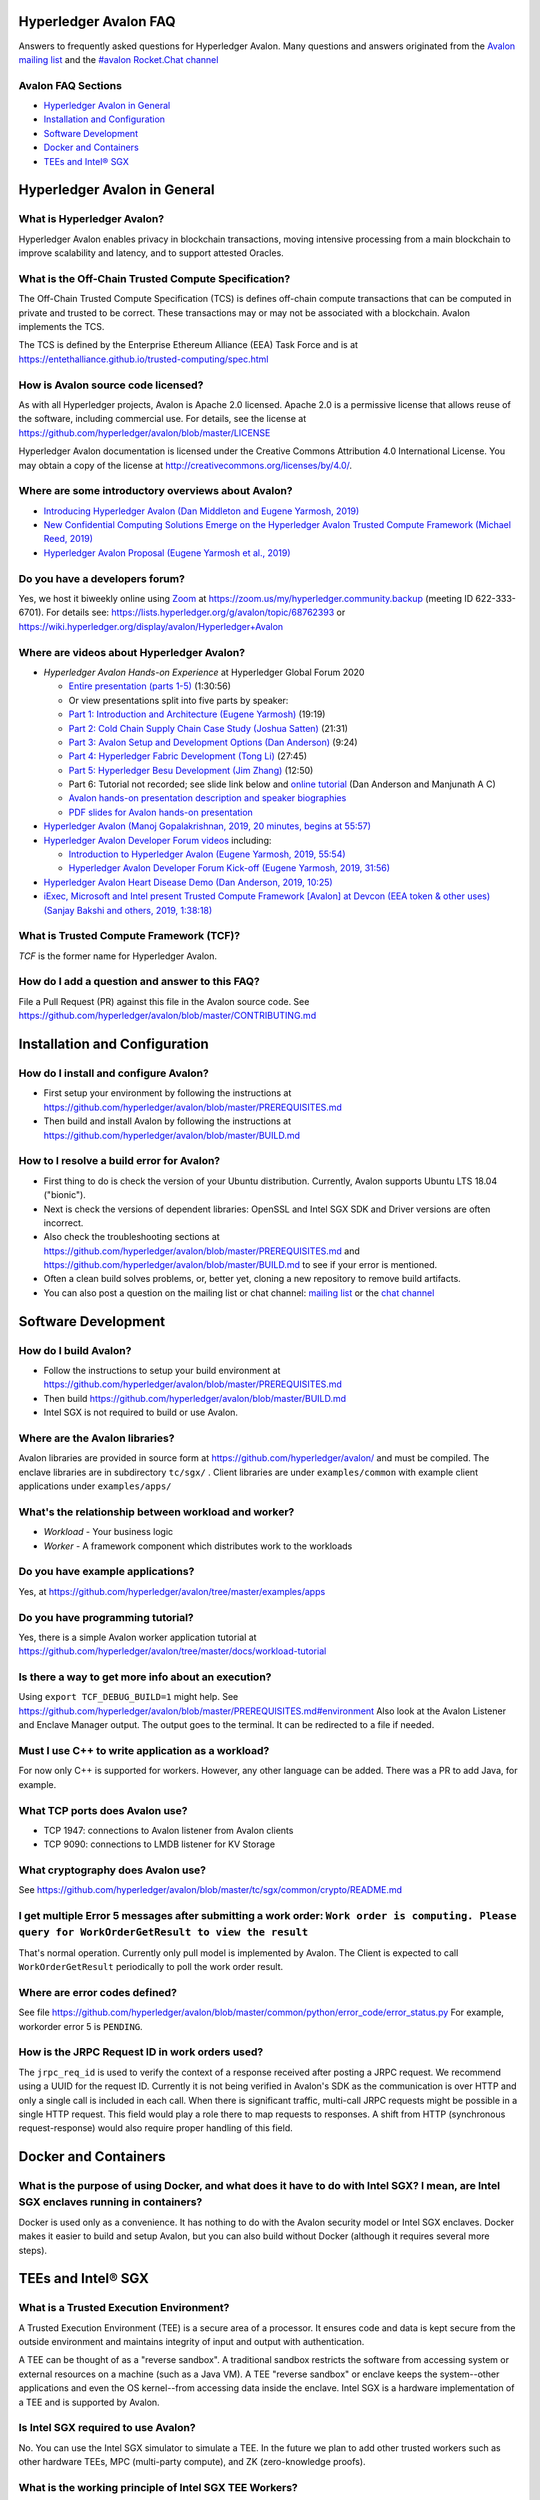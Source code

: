 ..
   Copyright 2020 Intel Corporation

   Licensed under Creative Commons Attribution 4.0 International License.

Hyperledger Avalon FAQ
===================================================

Answers to frequently asked questions for Hyperledger Avalon.
Many questions and answers originated from the
`Avalon mailing list <https://lists.hyperledger.org/g/avalon>`_
and the
`#avalon Rocket.Chat channel <https://chat.hyperledger.org/channel/avalon>`_

Avalon FAQ Sections
-------------------
- `Hyperledger Avalon in General`_
- `Installation and Configuration`_
- `Software Development`_
- `Docker and Containers`_
- `TEEs and Intel® SGX`_

Hyperledger Avalon in General
=============================

What is Hyperledger Avalon?
---------------------------
Hyperledger Avalon enables privacy in blockchain transactions, moving
intensive processing from a main blockchain to improve scalability and latency,
and to support attested Oracles.

What is the Off-Chain Trusted Compute Specification?
----------------------------------------------------
The Off-Chain Trusted Compute Specification (TCS) is defines off-chain
compute transactions that can be computed in private and trusted to be correct.
These transactions may or may not be associated with a blockchain.
Avalon implements the TCS.

The TCS is defined by the Enterprise Ethereum Alliance (EEA) Task Force and
is at
https://entethalliance.github.io/trusted-computing/spec.html

How is Avalon source code licensed?
-----------------------------------
As with all Hyperledger projects, Avalon is Apache 2.0 licensed.
Apache 2.0 is a permissive license that allows reuse of the software,
including commercial use.
For details, see the license at
https://github.com/hyperledger/avalon/blob/master/LICENSE

Hyperledger Avalon documentation is licensed under the
Creative Commons Attribution 4.0 International License.
You may obtain a copy of the license at
http://creativecommons.org/licenses/by/4.0/.

Where are some introductory overviews about Avalon?
---------------------------------------------------
- `Introducing Hyperledger Avalon (Dan Middleton and Eugene Yarmosh, 2019)
  <https://www.hyperledger.org/blog/2019/10/03/introducing-hyperledger-avalon>`_
- `New Confidential Computing Solutions Emerge on the
  Hyperledger Avalon Trusted Compute Framework (Michael Reed, 2019)
  <https://software.intel.com/en-us/articles/new-confidential-computing-solutions-emerge-on-the-hyperledger-avalon-trusted-compute>`_
- `Hyperledger Avalon Proposal (Eugene Yarmosh et al., 2019)
  <https://wiki.hyperledger.org/pages/viewpage.action?pageId=16324764>`_

Do you have a developers forum?
-------------------------------
Yes, we host it biweekly online using
`Zoom <https://zoom.us/>`_ at
https://zoom.us/my/hyperledger.community.backup
(meeting ID 622-333-6701).
For details see:
https://lists.hyperledger.org/g/avalon/topic/68762393
or
https://wiki.hyperledger.org/display/avalon/Hyperledger+Avalon

Where are videos about Hyperledger Avalon?
------------------------------------------
- *Hyperledger Avalon Hands-on Experience* at
  Hyperledger Global Forum 2020

  - `Entire presentation (parts 1-5)
    <https://youtu.be/EdYJ-8eTqNc>`_ (1:30:56)
  - Or view presentations split into five parts by speaker:
  - `Part 1: Introduction and Architecture (Eugene Yarmosh) 
    <https://www.youtube.com/watch?v=ex5k5QPSXdU>`_ (19:19)
  - `Part 2: Cold Chain Supply Chain Case Study (Joshua Satten)
    <https://youtu.be/hPBRtUhO_w0>`_ (21:31)
  - `Part 3: Avalon Setup and Development Options (Dan Anderson)
    <https://youtu.be/DeKixYXddCE>`_ (9:24)
  - `Part 4: Hyperledger Fabric Development (Tong Li)
    <https://youtu.be/sA-J-4e--bE>`_ (27:45)
  - `Part 5: Hyperledger Besu Development (Jim Zhang)
    <https://youtu.be/WzI6XkJFtF8>`_ (12:50)
  - Part 6: Tutorial not recorded; see slide link below and
    `online tutorial
    <https://github.com/hyperledger/avalon/tree/master/docs/workload-tutorial>`_
    (Dan Anderson and Manjunath A C)
  - `Avalon hands-on presentation description and speaker biographies
    <https://hgf20.sched.com/event/XogI/hands-on-experience-with-avalon-on-how-to-bridge-on-chain-and-off-chain-worlds-yevgeniy-yarmosh-dan-anderson-intel>`_
  - `PDF slides for Avalon hands-on presentation
    <https://static.sched.com/hosted_files/hgf20/e3/HLGF-AvalonWorkshop-T.pdf>`_

- `Hyperledger Avalon
  (Manoj Gopalakrishnan, 2019, 20 minutes, begins at 55:57)
  <https://www.youtube.com/watch?v=N02vxA6qFPg&feature=youtu.be&t=3357>`_
- `Hyperledger Avalon Developer Forum videos
  <https://wiki.hyperledger.org/display/avalon/Meetings>`_
  including:

  - `Introduction to Hyperledger Avalon
    (Eugene Yarmosh, 2019, 55:54)
    <https://wiki.hyperledger.org/display/avalon/2019-12-03+Avalon+Introduction>`_
  - `Hyperledger Avalon Developer Forum Kick-off
    (Eugene Yarmosh, 2019, 31:56)
    <https://wiki.hyperledger.org/display/avalon/2019-11-19+Kickoff>`_

- `Hyperledger Avalon Heart Disease Demo
  (Dan Anderson, 2019, 10:25)
  <https://youtu.be/6L_UOhi7Rxs>`_
- `iExec, Microsoft and Intel present Trusted Compute Framework [Avalon] at
  Devcon (EEA token & other uses)
  (Sanjay Bakshi and others, 2019, 1:38:18)
  <https://youtu.be/lveTxAQ6rmQ>`_

What is Trusted Compute Framework (TCF)?
----------------------------------------
*TCF* is the former name for Hyperledger Avalon.

How do I add a question and answer to this FAQ?
-----------------------------------------------
File a Pull Request (PR) against this file in the
Avalon source code. See
https://github.com/hyperledger/avalon/blob/master/CONTRIBUTING.md

Installation and Configuration
==============================

How do I install and configure Avalon?
--------------------------------------
- First setup your environment by following the instructions at
  https://github.com/hyperledger/avalon/blob/master/PREREQUISITES.md
- Then build and install Avalon by following the instructions at
  https://github.com/hyperledger/avalon/blob/master/BUILD.md

How to I resolve a build error for Avalon?
------------------------------------------
- First thing to do is check the version of your Ubuntu distribution.
  Currently, Avalon supports Ubuntu LTS 18.04 ("bionic").
- Next is check the versions of dependent libraries:
  OpenSSL and Intel SGX SDK and Driver versions are often incorrect.
- Also check the troubleshooting sections at
  https://github.com/hyperledger/avalon/blob/master/PREREQUISITES.md
  and
  https://github.com/hyperledger/avalon/blob/master/BUILD.md
  to see if your error is mentioned.
- Often a clean build solves problems, or, better yet,
  cloning a new repository to remove build artifacts.
- You can also post a question on the mailing list or chat channel:
  `mailing list <https://lists.hyperledger.org/g/avalon>`_
  or the
  `chat channel <https://chat.hyperledger.org/channel/avalon>`_


Software Development
====================

How do I build Avalon?
----------------------
- Follow the instructions to setup your build environment at
  https://github.com/hyperledger/avalon/blob/master/PREREQUISITES.md
- Then build
  https://github.com/hyperledger/avalon/blob/master/BUILD.md
- Intel SGX is not required to build or use Avalon.

Where are the Avalon libraries?
-------------------------------
Avalon libraries are provided in source form at
https://github.com/hyperledger/avalon/
and must be compiled.
The enclave libraries are in subdirectory ``tc/sgx/`` .
Client libraries are under ``examples/common``
with example client applications under ``examples/apps/``

What's the relationship between workload and worker?
----------------------------------------------------
- *Workload* - Your business logic
- *Worker* - A framework component which distributes work to the workloads

Do you have example applications?
---------------------------------
Yes, at
https://github.com/hyperledger/avalon/tree/master/examples/apps

Do you have programming tutorial?
---------------------------------
Yes, there is a simple Avalon worker application tutorial at
https://github.com/hyperledger/avalon/tree/master/docs/workload-tutorial


Is there a way to get more info about an execution?
---------------------------------------------------
Using ``export TCF_DEBUG_BUILD=1`` might help. See https://github.com/hyperledger/avalon/blob/master/PREREQUISITES.md#environment
Also look at the Avalon Listener and Enclave Manager output.
The output goes to the terminal. It can be redirected to a file if needed.

Must I use C++ to write application as a workload?
--------------------------------------------------
For now only C++ is supported for workers.
However, any other language can be added.
There was a PR to add Java, for example.

What TCP ports does Avalon use?
-------------------------------
- TCP 1947: connections to Avalon listener from Avalon clients
- TCP 9090: connections to LMDB listener for KV Storage

What cryptography does Avalon use?
----------------------------------
See
https://github.com/hyperledger/avalon/blob/master/tc/sgx/common/crypto/README.md

I get multiple Error 5 messages after submitting a work order: ``Work order is computing. Please query for WorkOrderGetResult to view the result``
-------------------------------------------------------------------
That's normal operation. Currently only pull model is implemented by Avalon.
The Client is expected to call ``WorkOrderGetResult`` periodically to poll
the work order result.

Where are error codes defined?
------------------------------
See file
https://github.com/hyperledger/avalon/blob/master/common/python/error_code/error_status.py
For example, workorder error 5 is ``PENDING``.

How is the JRPC Request ID in work orders used?
-----------------------------------------------
The ``jrpc_req_id`` is used to verify the context of a response received after
posting a JRPC request.
We recommend using a UUID for the request ID.
Currently it is not being verified in Avalon's SDK as the communication is over
HTTP and only a single call is included in each call.
When there is significant traffic, multi-call JRPC requests might be possible
in a single HTTP request. This field would play a role there to map requests
to responses. A shift from HTTP (synchronous request-response) would also require
proper handling of this field.



Docker and Containers
=====================

What is the purpose of using Docker, and what does it have to do with Intel SGX? I mean, are Intel SGX enclaves running in containers?
--------------------------------------------------------------------------------------------------------------------------------------
Docker is used only as a convenience. It has nothing to do with the Avalon
security model or Intel SGX enclaves. Docker makes it easier to
build and setup Avalon, but you can also build without Docker
(although it requires several more steps).


TEEs and Intel® SGX
===================

What is a Trusted Execution Environment?
----------------------------------------
A Trusted Execution Environment (TEE) is a secure area of a processor.
It ensures code and data is kept secure from the outside environment
and maintains integrity of input and output with authentication.

A TEE can be thought of as a "reverse sandbox". A traditional sandbox
restricts the software from accessing system or external resources on a
machine (such as a Java VM). A TEE "reverse sandbox" or enclave keeps the
system--other applications and even the OS kernel--from
accessing data inside the enclave.
Intel SGX is a hardware implementation of a TEE and is supported by Avalon.

Is Intel SGX required to use Avalon?
------------------------------------
No. You can use the Intel SGX simulator to simulate a TEE.
In the future we plan to add other trusted workers such as
other hardware TEEs, MPC (multi-party compute), and
ZK (zero-knowledge proofs).

What is the working principle of Intel SGX TEE Workers?
-------------------------------------------------------
At high level you design an application so the core business part resides in
the enclave, ensuring that even if your untrusted part is compromised the
trusted part cannot be.

Intel SGX is a set of instructions that increases the security of application
code and data, giving them more protection from disclosure or modification.
Developers can partition sensitive information into Intel SGX enclaves,
which are areas of execution in memory with more security protection.

The PDF link at this webpage gives a good technical overview of Intel SGX
enclaves:
https://software.intel.com/en-us/blogs/2016/06/06/overview-of-intel-software-guard-extension-enclave

How can I create a TEE with Intel SGX using Avalon?
----------------------------------------------------------------------------------
Start with the examples and tutorial at https://github.com/hyperledger/avalon/tree/master/docs#tutorial
The technical details of Intel SGX enclaves are encapsulated in the
Avalon libraries and Avalon Enclave Manager.
If you want to learn about low-level details, I would look at the
Intel SGX SDK and example programs.

I get the message ``intel_sgx: SGX is not enabled`` in ``/var/log/syslog``
--------------------------------------------------------------------------
Intel SGX needs to be enabled in BIOS.

Is there a maximum size of input data when using Intel SGX?
-----------------------------------------------------------
Avalon doesn’t expect application-specific code to use SGX sealed data.
Avalon uses sealed data internally for storing private enclave signing and
encryption keys.
As result application specific data size is not dependent on the sealed data
storage.
It is indirectly limited by the maximum Enclave Page Cache (EPC) size
(enclave includes both data and code).
The maximum EPC size is limited to 128 Mbytes on Intel Xeon E3 and
256 Mbytes on Intel Xeon E Mehlow-R.
The EPC can be bigger but it results in swapping in and out of the enclave,
which greatly slows things down.

Is there a SDK for work order submissions?
------------------------------------------
We don’t have a client SDK for Avalon yet which can be used by Avalon clients
to submit work order requests to Avalon. So there is no formal documentation
available. The Client SDK for Avalon is work in progress.
The Generic client uses some utility functions to create and submit work order.
Documentation is currently limited to code comments.

When starting Avalon with Intel SGX why do I get an error SGX_ERROR_BUSY from the Avalon Listener?
--------------------------------------------------------------------------------------------------
If you are behind a corporate proxy, make sure you have ``proxy type`` and
``aesm proxy`` lines set in ``/etc/aesmd.conf`` .
This file may be overwritten if you reinstall Intel SGX SDK.


© Copyright 2020, Intel Corporation.
